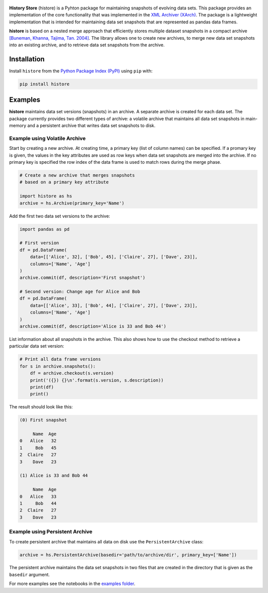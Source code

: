 .. image:: https://img.shields.io/pypi/pyversions/histore.svg
    :target: https://pypi.org/pypi/histore

.. image:: https://badge.fury.io/py/histore.svg
    :target: https://badge.fury.io/py/histore

.. image:: https://github.com/heikomuller/histore/workflows/build/badge.svg
    :target: https://github.com/heikomuller/histore/actions?query=workflow%3A%22build%22

.. image:: https://codecov.io/gh/heikomuller/histore/branch/master/graph/badge.svg
    :target: https://codecov.io/gh/heikomuller/histore

.. image:: https://img.shields.io/badge/License-BSD-green.svg
    :target: https://github.com/heikomuller/histore/blob/master/LICENSE

.. figure:: https://raw.githubusercontent.com/heikomuller/histore/master/docs/graphics/logo.png
   :align: center
   :alt: History Store



**History Store** (histore) is a Pyhton package for maintaining snapshots of evolving data sets. This package provides an implementation of the core functionality that was implemented in the `XML Archiver (XArch) <http://xarch.sourceforge.net/>`_. The package is a lightweight implementation that is intended for maintaining data set snapshots that are represented as pandas data frames.

**histore** is based on a nested merge approach that efficiently stores multiple dataset snapshots in a compact archive `[Buneman, Khanna, Tajima, Tan. 2004] <https://dl.acm.org/citation.cfm?id=974752>`_. The library allows one to create new archives, to merge new data set snapshots into an existing archive, and to retrieve data set snapshots from the archive.


Installation
============

Install ``histore`` from the  `Python Package Index (PyPI) <https://pypi.org/>`_ using ``pip`` with:

.. code-block:: bash

  pip install histore


Examples
========

**histore** maintains data set versions (snapshots) in an archive. A separate archive is created for each data set. The package currently provides two different types of archive: a volatile archive that maintains all data set snapshots in main-memory and a persistent archive that writes data set snapshots to disk.


Example using Volatile Archive
------------------------------

Start by creating a new archive. At creating time, a primary key (list of column names) can be specified. If a promary key is given, the values in the key attributes are used as row keys when data set snapshots are merged into the archive. If no primary key is specified the row index of the data frame is used to match rows during the merge phase.

.. code-block:: python

   # Create a new archive that merges snapshots
   # based on a primary key attribute

   import histore as hs
   archive = hs.Archive(primary_key='Name')


Add the first two data set versions to the archive:

.. code-block:: python

   import pandas as pd

   # First version
   df = pd.DataFrame(
       data=[['Alice', 32], ['Bob', 45], ['Claire', 27], ['Dave', 23]],
       columns=['Name', 'Age']
   )
   archive.commit(df, description='First snapshot')

   # Second version: Change age for Alice and Bob
   df = pd.DataFrame(
       data=[['Alice', 33], ['Bob', 44], ['Claire', 27], ['Dave', 23]],
       columns=['Name', 'Age']
   )
   archive.commit(df, description='Alice is 33 and Bob 44')


List information about all snapshots in the archive. This also shows how to use the checkout method to retrieve a particular data set version:

.. code-block:: python

   # Print all data frame versions
   for s in archive.snapshots():
       df = archive.checkout(s.version)
       print('({}) {}\n'.format(s.version, s.description))
       print(df)
       print()

The result should look like this:

.. code-block:: console

   (0) First snapshot

        Name  Age
   0   Alice   32
   1     Bob   45
   2  Claire   27
   3    Dave   23

   (1) Alice is 33 and Bob 44

        Name  Age
   0   Alice   33
   1     Bob   44
   2  Claire   27
   3    Dave   23


Example using Persistent Archive
--------------------------------

To create persistent archive that maintains all data on disk use the ``PersistentArchive`` class:

.. code-block:: python

   archive = hs.PersistentArchive(basedir='path/to/archive/dir', primary_key=['Name'])

The persistent archive maintains the data set snapshots in two files that are created in the directory that is given as the ``basedir`` argument.

For more examples see the notebooks in the `examples folder <https://github.com/heikomuller/histore/tree/pandas/examples>`_.
